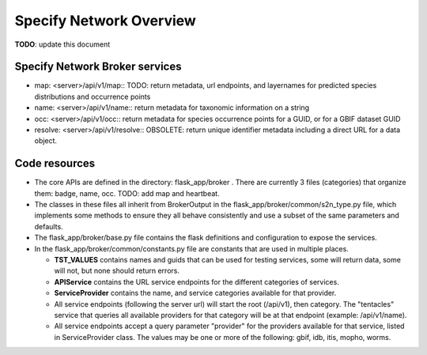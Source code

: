 Specify Network Overview
############################

**TODO**: update this document

Specify Network Broker services
----------------------

* map: <server>/api/v1/map::
  TODO: return metadata, url endpoints, and layernames for predicted species
  distributions and occurrence points

* name: <server>/api/v1/name::
  return metadata for taxonomic information on a string

* occ: <server>/api/v1/occ::
  return metadata for species occurrence points for a GUID, or for a GBIF dataset GUID

* resolve: <server>/api/v1/resolve::
  OBSOLETE: return unique identifier metadata including a direct URL for a data object.

Code resources
--------------------

* The core APIs are defined in the directory: flask_app/broker .
  There are currently 3 files (categories) that organize them:
  badge, name, occ.  TODO: add map and heartbeat.

* The classes in these files all inherit from BrokerOutput in the
  flask_app/broker/common/s2n_type.py file,
  which implements some methods to ensure they all behave consistently and use a
  subset of the same parameters and defaults.

* The flask_app/broker/base.py file contains the flask definitions and configuration to
  expose the services.

* In the flask_app/broker/common/constants.py file are constants that are used in
  multiple places.

  * **TST_VALUES** contains names and guids that can be used for testing
    services, some will return data, some will not, but none should return
    errors.

  * **APIService** contains the URL service endpoints for the different
    categories of services.

  * **ServiceProvider** contains the name, and service categories
    available for that provider.

  * All service endpoints (following the server url) will start the
    root (/api/v1), then category.  The "tentacles" service that queries all
    available providers for that category will be at that endpoint
    (example: /api/v1/name).

  * All service endpoints accept a query parameter "provider" for the providers
    available for that service, listed in ServiceProvider class.  The values may be one
    or more of the following: gbif, idb, itis, mopho, worms.
